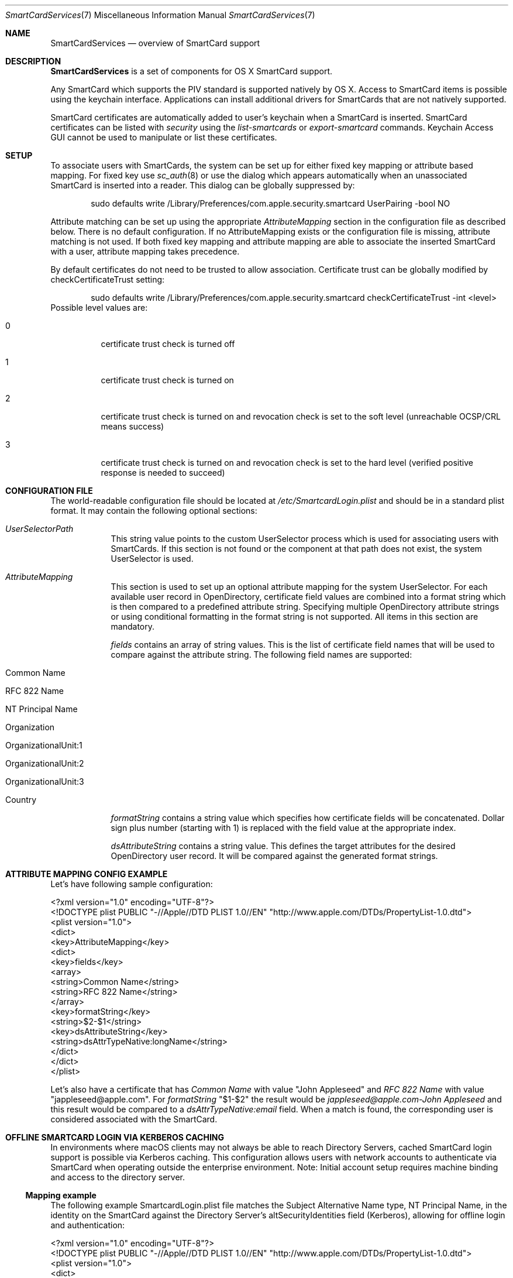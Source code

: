 .\" Copyright (c) 2014 Apple Inc.
.\" All rights reserved.
.\"
.\" Redistribution and use in source and binary forms, with or without
.\" modification, are permitted provided that the following conditions
.\" are met:
.\" 1. Redistributions of source code must retain the above copyright
.\"    notice, this list of conditions and the following disclaimer.
.\" 2. Redistributions in binary form must reproduce the above copyright
.\"    notice, this list of conditions and the following disclaimer in the
.\"    documentation and/or other materials provided with the distribution.
.\" 4. Neither the name of Apple Computer nor the names of its contributors
.\"    may be used to endorse or promote products derived from this software
.\"    without specific prior written permission.
.\"
.\" THIS SOFTWARE IS PROVIDED BY APPLE COMPUTER AND CONTRIBUTORS ``AS IS'' AND
.\" ANY EXPRESS OR IMPLIED WARRANTIES, INCLUDING, BUT NOT LIMITED TO, THE
.\" IMPLIED WARRANTIES OF MERCHANTABILITY AND FITNESS FOR A PARTICULAR PURPOSE
.\" ARE DISCLAIMED.  IN NO EVENT SHALL THE REGENTS OR CONTRIBUTORS BE LIABLE
.\" FOR ANY DIRECT, INDIRECT, INCIDENTAL, SPECIAL, EXEMPLARY, OR CONSEQUENTIAL
.\" DAMAGES (INCLUDING, BUT NOT LIMITED TO, PROCUREMENT OF SUBSTITUTE GOODS
.\" OR SERVICES; LOSS OF USE, DATA, OR PROFITS; OR BUSINESS INTERRUPTION)
.\" HOWEVER CAUSED AND ON ANY THEORY OF LIABILITY, WHETHER IN CONTRACT, STRICT
.\" LIABILITY, OR TORT (INCLUDING NEGLIGENCE OR OTHERWISE) ARISING IN ANY WAY
.\" OUT OF THE USE OF THIS SOFTWARE, EVEN IF ADVISED OF THE POSSIBILITY OF
.\" SUCH DAMAGE.
.\"
.\"
.Dd May 12, 2016
.Dt SmartCardServices 7
.Os "Mac OS X"
.Sh NAME
.Nm SmartCardServices
.Nd overview of SmartCard support
.Sh DESCRIPTION
.Nm
is a set of components for OS X SmartCard support.
.Pp
Any SmartCard which supports the PIV standard is supported natively by OS X. Access to SmartCard items is possible using the keychain interface. Applications can install additional drivers for SmartCards that are not natively supported.
.Pp
SmartCard certificates are automatically added to user's keychain when a SmartCard is inserted. SmartCard certificates can be listed with
.Em security
using the
.Em list-smartcards
or
.Em export-smartcard 
commands. Keychain Access GUI cannot be used to manipulate or list these certificates. 
.Sh SETUP
To associate users with SmartCards, the system can be set up for either fixed key mapping or attribute based mapping. For fixed key use
.Xr sc_auth 8
or use the dialog which appears automatically when an unassociated SmartCard is inserted into a reader. This dialog can be globally suppressed by:
.Bd -literal -offset indent
sudo defaults write /Library/Preferences/com.apple.security.smartcard UserPairing -bool NO
.Ed
.Pp
Attribute matching can be set up using the appropriate 
.Em AttributeMapping
section in the configuration file as described below. There is no default configuration. If no AttributeMapping exists or the configuration file is missing, attribute matching is not used. If both fixed key mapping and attribute mapping are able to associate the inserted SmartCard with a user, attribute mapping takes precedence.
.Pp
By default certificates do not need to be trusted to allow association. Certificate trust can be globally modified by checkCertificateTrust setting:
.Bd -literal -offset indent
sudo defaults write /Library/Preferences/com.apple.security.smartcard checkCertificateTrust -int <level>
.Ed
Possible level values are:
.Bl -tag
.It 0
certificate trust check is turned off
.It 1
certificate trust check is turned on
.It 2
certificate trust check is turned on and revocation check is set to the soft level (unreachable OCSP/CRL means success)
.It 3
certificate trust check is turned on and revocation check is set to the hard level (verified positive response is needed to succeed)
.El
.Sh CONFIGURATION FILE
The world-readable configuration file should be located at
.Em /etc/SmartcardLogin.plist
and should be in a standard plist format. It may contain the following optional sections:
.Bl -tag -width -indent  \" Begins a tagged list 
.It Em UserSelectorPath
This string value points to the custom UserSelector process which is used for associating users with SmartCards. If this section is not found or the component at that path does not exist, the system UserSelector is used.
.It Em AttributeMapping
This section is used to set up an optional attribute mapping for the system UserSelector. For each available user record in OpenDirectory, certificate field values are combined into a format string which is then compared to a predefined attribute string. Specifying multiple OpenDirectory attribute strings or using conditional formatting in the format string is not supported. All items in this section are mandatory.
.Pp
.Em fields
contains an array of string values. This is the list of certificate field names that will be used to compare against the attribute string. The following field names are supported:
.Bl -tag -width
.It Common Name
.It RFC 822 Name
.It NT Principal Name
.It Organization
.It OrganizationalUnit:1
.It OrganizationalUnit:2
.It OrganizationalUnit:3
.It Country
.El
.Pp
.Em formatString
contains a string value which specifies how certificate fields will be concatenated. Dollar sign plus number (starting with 1) is replaced with the field
value at the appropriate index.
.Pp
.Em dsAttributeString
contains a string value. This defines the target attributes for the desired OpenDirectory user record. It will be compared against the generated format strings.
.El                      \" Ends the list
.br
.Sh ATTRIBUTE MAPPING CONFIG EXAMPLE
Let's have following sample configuration:
.Pp
<?xml version="1.0" encoding="UTF-8"?>
.br
<!DOCTYPE plist PUBLIC "-//Apple//DTD PLIST 1.0//EN" "http://www.apple.com/DTDs/PropertyList-1.0.dtd">
.br
<plist version="1.0">
.br
<dict>
.br
	<key>AttributeMapping</key>
.br
	<dict>
.br
		<key>fields</key>
.br
		<array>
.br
			<string>Common Name</string>
.br
			<string>RFC 822 Name</string>
.br
		</array>
.br
		<key>formatString</key>
.br
		<string>$2-$1</string>
.br
		<key>dsAttributeString</key>
.br
		<string>dsAttrTypeNative:longName</string>
.br
	</dict>
.br
</dict>
.br
</plist>
.Pp
Let's also have a certificate that has
.Em Common Name
with value "John Appleseed" and 
.Em RFC 822 Name
with value "jappleseed@apple.com". For 
.Em formatString
"$1-$2"
the result would be
.Em "jappleseed@apple.com-John Appleseed"
and this result would be compared to a
.Em dsAttrTypeNative:email
field. When a match is found, the corresponding user is considered associated with the SmartCard.
.Sh OFFLINE SMARTCARD LOGIN VIA KERBEROS CACHING
In environments where macOS clients may not always be able to reach Directory Servers, cached SmartCard login support is possible via Kerberos caching. This configuration allows users with network accounts to authenticate via SmartCard when operating outside the enterprise environment. Note: Initial account setup requires machine binding and access to the directory server.
.Ss Mapping example
The following example SmartcardLogin.plist file matches the Subject Alternative Name type, NT Principal Name, in the identity on the SmartCard against the Directory Server's altSecurityIdentities field (Kerberos), allowing for offline login and authentication:
.Pp
.br
<?xml version="1.0" encoding="UTF-8"?>
.br
<!DOCTYPE plist PUBLIC "-//Apple//DTD PLIST 1.0//EN" "http://www.apple.com/DTDs/PropertyList-1.0.dtd">
.br
<plist version="1.0">
.br
<dict>
.br
	<key>AttributeMapping</key>
.br
	<dict>
.br
		<key>fields</key>
.br
		<array>
.br
			<string>NT Principal Name</string>
.br
		</array>
.br
		<key>formatString</key>
.br
		<string>Kerberos:$1</string>
.br
		<key>dsAttributeString</key>
.br
		<string>dsAttrTypeStandard:AltSecurityIdentities</string>
.br
	</dict>
.br
</dict>
.br
</plist>
.Ss Additional considerations
Certificate Checking: checkCertificateTrust should not be set to 3 (hard revocation check) if certificate revocation or OCSP servers are not always available to the client machines.
.br
User accounts should be created setting the "Create Mobile User on Login" flag in the Directory Utility application, when binding client machines via the command line, or with a Configuration Profile. When used in conjunction with Kerberos Caching, a mobile user account will allow users to authenticate either online and offline.
.Sh EXTENSION
Extensions can be created using the Xcode SmartCard Token Extension template.
.Sh SYSTEM REPORT
It is possible to show the current status of SmartCardServices by command:
.Pp
.Bd -literal -offset indent
system_profiler SPSmartCardsDataType
.Ed
.Sh USB SMART CARD READER DRIVERS
OS X has built-in support for USB CCID class-compliant SmartCard readers. For other readers, install the reader driver in
.Pa /usr/local/libexec/SmartCardServices/drivers .
Each driver is a bundle. The bundle contains an XML file Info.plist which contains the device's USB vendor ID and product ID. For detailed description of the plist format and how to write a reader driver, see http://pcsclite.alioth.debian.org/api/group__IFDHandler.html
.Sh SMART CARD APDU LOGGING
It is possible to turn on logging for SmartCards by setting the global preference:
.Pp
.Bd -literal -offset indent
sudo defaults write /Library/Preferences/com.apple.security.smartcard Logging -bool yes
.Ed
.Pp
After a SmartCard reader is connected (or after reboot) all operations including contents of sent and received APDU messages are logged into the system log. Logging uses the subsystem
.Em com.apple.CryptoTokenKit
and category
.Em APDULog
so it is possible to set up logging with a predicate (see
.Xr log 1 ). Example:
.Pp
.Bd -literal -offset indent
log show --predicate '(subsystem == "com.apple.CryptoTokenKit") && (category == "APDULog")'
.Ed
.Pp
To avoid security risks that could occur if logging is turned on indefinitely, the logging setting is one-shot - it must be turned on by the command above to start logging again with a new reader. This includes unplugging and replugging the same reader.
.Sh ENTITLEMENT
Sandboxed PCSC clients require 'com.apple.security.smartcard=YES' entitlement. Non-sandboxed PCSC clients do not require such entitlement (in order to keep backward compatibility with macOS < 10.10). Users of TKSmartCard* API from CryptoTokenKit.framework always require that entitlement no matter whether they are sandboxed or not.
.Sh SEE ALSO
.Xr SmartCardServices-legacy 7 ,
.Xr sc_auth 8 ,
.Xr defaults 1 ,
.Xr log 1 ,
.Xr ssh-keychain 8 ,
.Xr pam_smartcard 8 ,
.Xr security 1 ,
.Xr UserSelector 7
